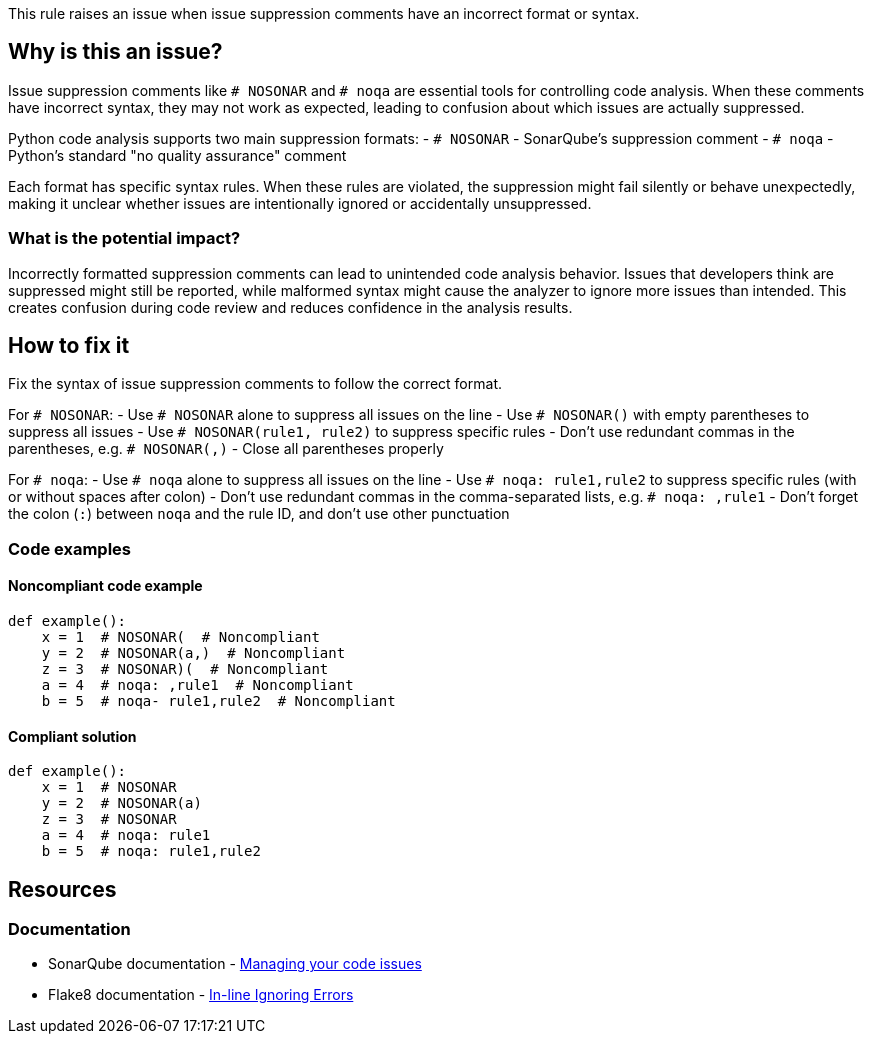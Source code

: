 This rule raises an issue when issue suppression comments have an incorrect format or syntax.

== Why is this an issue?

Issue suppression comments like `# NOSONAR` and `# noqa` are essential tools for controlling code analysis. When these comments have incorrect syntax, they may not work as expected, leading to confusion about which issues are actually suppressed.

Python code analysis supports two main suppression formats:
- `# NOSONAR` - SonarQube's suppression comment
- `# noqa` - Python's standard "no quality assurance" comment

Each format has specific syntax rules. When these rules are violated, the suppression might fail silently or behave unexpectedly, making it unclear whether issues are intentionally ignored or accidentally unsuppressed.

=== What is the potential impact?

Incorrectly formatted suppression comments can lead to unintended code analysis behavior. Issues that developers think are suppressed might still be reported, while malformed syntax might cause the analyzer to ignore more issues than intended. This creates confusion during code review and reduces confidence in the analysis results.

== How to fix it

Fix the syntax of issue suppression comments to follow the correct format.

For `# NOSONAR`:
- Use `# NOSONAR` alone to suppress all issues on the line
- Use `# NOSONAR()` with empty parentheses to suppress all issues
- Use `# NOSONAR(rule1, rule2)` to suppress specific rules
- Don't use redundant commas in the parentheses, e.g. `# NOSONAR(,)`
- Close all parentheses properly

For `# noqa`:
- Use `# noqa` alone to suppress all issues on the line
- Use `# noqa: rule1,rule2` to suppress specific rules (with or without spaces after colon)
- Don't use redundant commas in the comma-separated lists, e.g. `# noqa: ,rule1`
- Don't forget the colon (`:`) between `noqa` and the rule ID, and don't use other punctuation

=== Code examples

==== Noncompliant code example
[source,python,diff-id=1,diff-type=noncompliant]
----
def example():
    x = 1  # NOSONAR(  # Noncompliant
    y = 2  # NOSONAR(a,)  # Noncompliant
    z = 3  # NOSONAR)(  # Noncompliant
    a = 4  # noqa: ,rule1  # Noncompliant
    b = 5  # noqa- rule1,rule2  # Noncompliant
----

==== Compliant solution
[source,python,diff-id=1,diff-type=compliant]
----
def example():
    x = 1  # NOSONAR
    y = 2  # NOSONAR(a)
    z = 3  # NOSONAR
    a = 4  # noqa: rule1
    b = 5  # noqa: rule1,rule2
----

== Resources

=== Documentation
* SonarQube documentation - https://docs.sonarqube.org/latest/user-guide/issues/#header-4[Managing your code issues]
* Flake8 documentation - https://flake8.pycqa.org/en/latest/user/violations.html#in-line-ignoring-errors[In-line Ignoring Errors]


ifdef::env-github,rspecator-view[]

== Implementation Specification
(visible only on this page)

=== Message

Fix the syntax of this issue suppression comment.

=== Highlighting

* Primary location: the entire suppression comment

endif::env-github,rspecator-view[]